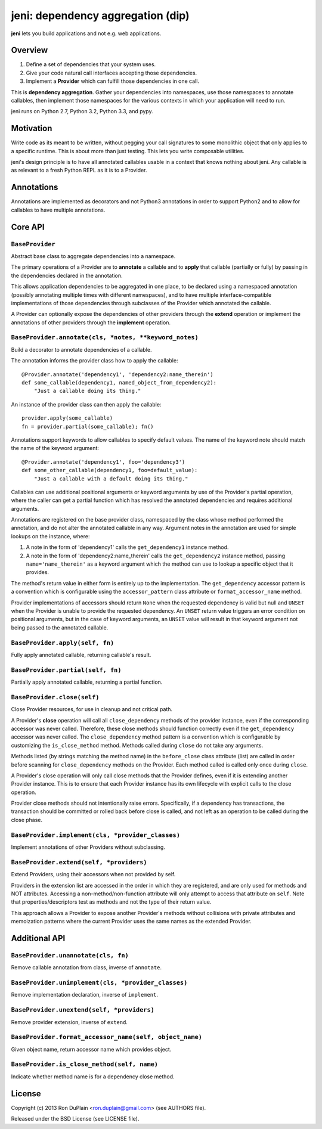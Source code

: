 .. DO NOT EDIT THIS FILE. EDIT README.rst.in.

====================================
 jeni: dependency aggregation (dip)
====================================

**jeni** lets you build applications and not e.g. web applications.

Overview
========

1. Define a set of dependencies that your system uses.
2. Give your code natural call interfaces accepting those dependencies.
3. Implement a **Provider** which can fulfill those dependencies in one call.

This is **dependency aggregation**. Gather your dependencies into namespaces,
use those namespaces to annotate callables, then implement those namespaces for
the various contexts in which your application will need to run.

jeni runs on Python 2.7, Python 3.2, Python 3.3, and pypy.


Motivation
==========

Write code as its meant to be written, without pegging your call signatures to
some monolithic object that only applies to a specific runtime. This is about
more than just testing. This lets you write composable utilities.

jeni's design principle is to have all annotated callables usable in a context
that knows nothing about jeni. Any callable is as relevant to a fresh Python
REPL as it is to a Provider.


Annotations
===========

Annotations are implemented as decorators and not Python3 annotations in order
to support Python2 and to allow for callables to have multiple annotations.


Core API
========

``BaseProvider``
----------------

Abstract base class to aggregate dependencies into a namespace.

The primary operations of a Provider are to **annotate** a callable and to
**apply** that callable (partially or fully) by passing in the dependencies
declared in the annotation.

This allows application dependencies to be aggregated in one place, to be
declared using a namespaced annotation (possibly annotating multiple times
with different namespaces), and to have multiple interface-compatible
implementations of those dependencies through subclasses of the Provider
which annotated the callable.

A Provider can optionally expose the dependencies of other providers
through the **extend** operation or implement the annotations of other
providers through the **implement** operation.


``BaseProvider.annotate(cls, *notes, **keyword_notes)``
-------------------------------------------------------

Build a decorator to annotate dependencies of a callable.

The annotation informs the provider class how to apply the callable::

    @Provider.annotate('dependency1', 'dependency2:name_therein')
    def some_callable(dependency1, named_object_from_dependency2):
        "Just a callable doing its thing."

An instance of the provider class can then apply the callable::

    provider.apply(some_callable)
    fn = provider.partial(some_callable); fn()

Annotations support keywords to allow callables to specify default
values. The name of the keyword note should match the name of the
keyword argument::

    @Provider.annotate('dependency1', foo='dependency3')
    def some_other_callable(dependency1, foo=default_value):
        "Just a callable with a default doing its thing."

Callables can use additional positional arguments or keyword arguments
by use of the Provider's partial operation, where the caller can get a
partial function which has resolved the annotated dependencies and
requires additional arguments.

Annotations are registered on the base provider class, namespaced by
the class whose method performed the annotation, and do not alter the
annotated callable in any way. Argument notes in the annotation are
used for simple lookups on the instance, where:

1. A note in the form of 'dependency1' calls the ``get_dependency1``
   instance method.

2. A note in the form of 'dependency2:name_therein' calls the
   ``get_dependency2`` instance method, passing ``name='name_therein'``
   as a keyword argument which the method can use to lookup a specific
   object that it provides.

The method's return value in either form is entirely up to the
implementation. The ``get_dependency`` accessor pattern is a convention
which is configurable using the ``accessor_pattern`` class attribute or
``format_accessor_name`` method.

Provider implementations of accessors should return ``None`` when the
requested dependency is valid but null and ``UNSET`` when the Provider
is unable to provide the requested dependency. An ``UNSET`` return
value triggers an error condition on positional arguments, but in the
case of keyword arguments, an ``UNSET`` value will result in that
keyword argument not being passed to the annotated callable.


``BaseProvider.apply(self, fn)``
--------------------------------

Fully apply annotated callable, returning callable's result.


``BaseProvider.partial(self, fn)``
----------------------------------

Partially apply annotated callable, returning a partial function.


``BaseProvider.close(self)``
----------------------------

Close Provider resources, for use in cleanup and not critical path.

A Provider's **close** operation will call all ``close_dependency``
methods of the provider instance, even if the corresponding accessor
was never called. Therefore, these close methods should function
correctly even if the ``get_dependency`` accessor was never called. The
``close_dependency`` method pattern is a convention which is
configurable by customizing the ``is_close_method`` method. Methods
called during ``close`` do not take any arguments.

Methods listed (by strings matching the method name) in the
``before_close`` class attribute (list) are called in order before
scanning for ``close_dependency`` methods on the Provider. Each method
called is called only once during ``close``.

A Provider's close operation will only call close methods that the
Provider defines, even if it is extending another Provider
instance. This is to ensure that each Provider instance has its own
lifecycle with explicit calls to the close operation.

Provider close methods should not intentionally raise errors.
Specifically, if a dependency has transactions, the transaction should
be committed or rolled back before close is called, and not left as an
operation to be called during the close phase.


``BaseProvider.implement(cls, *provider_classes)``
--------------------------------------------------

Implement annotations of other Providers without subclassing.


``BaseProvider.extend(self, *providers)``
-----------------------------------------

Extend Providers, using their accessors when not provided by self.

Providers in the extension list are accessed in the order in which they
are registered, and are only used for methods and NOT attributes.
Accessing a non-method/non-function attribute will only attempt to
access that attribute on ``self``. Note that properties/descriptors
test as methods and not the type of their return value.

This approach allows a Provider to expose another Provider's methods
without collisions with private attributes and memoization patterns
where the current Provider uses the same names as the extended
Provider.


Additional API
==============

``BaseProvider.unannotate(cls, fn)``
------------------------------------

Remove callable annotation from class, inverse of ``annotate``.


``BaseProvider.unimplement(cls, *provider_classes)``
----------------------------------------------------

Remove implementation declaration, inverse of ``implement``.


``BaseProvider.unextend(self, *providers)``
-------------------------------------------

Remove provider extension, inverse of ``extend``.


``BaseProvider.format_accessor_name(self, object_name)``
--------------------------------------------------------

Given object name, return accessor name which provides object.


``BaseProvider.is_close_method(self, name)``
--------------------------------------------

Indicate whether method name is for a dependency close method.


License
=======

Copyright (c) 2013 Ron DuPlain <ron.duplain@gmail.com> (see AUTHORS file).

Released under the BSD License (see LICENSE file).
